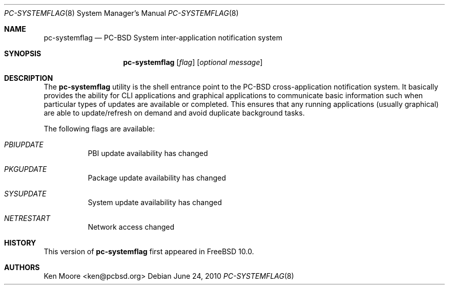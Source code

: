 .\" Copyright (c) 2010
.\"     iXsystems, Inc.  All rights reserved.
.\"
.\" Redistribution and use in source and binary forms, with or without
.\" modification, are permitted provided that the following conditions
.\" are met:
.\" 1. Redistributions of source code must retain the above copyright
.\"    notice, this list of conditions and the following disclaimer.
.\" 2. Redistributions in binary form must reproduce the above copyright
.\"    notice, this list of conditions and the following disclaimer in the
.\"    documentation and/or other materials provided with the distribution.
.\"
.\" THIS SOFTWARE IS PROVIDED BY THE AUTHOR AND CONTRIBUTORS ``AS IS'' AND
.\" ANY EXPRESS OR IMPLIED WARRANTIES, INCLUDING, BUT NOT LIMITED TO, THE
.\" IMPLIED WARRANTIES OF MERCHANTABILITY AND FITNESS FOR A PARTICULAR PURPOSE
.\" ARE DISCLAIMED.  IN NO EVENT SHALL Jordan Hubbard OR CONTRIBUTORS BE LIABLE
.\" FOR ANY DIRECT, INDIRECT, INCIDENTAL, SPECIAL, EXEMPLARY, OR CONSEQUENTIAL
.\" DAMAGES (INCLUDING, BUT NOT LIMITED TO, PROCUREMENT OF SUBSTITUTE GOODS
.\" OR SERVICES; LOSS OF USE, DATA, OR PROFITS; OR BUSINESS INTERRUPTION)
.\" HOWEVER CAUSED AND ON ANY THEORY OF LIABILITY, WHETHER IN CONTRACT, STRICT
.\" LIABILITY, OR TORT (INCLUDING NEGLIGENCE OR OTHERWISE) ARISING IN ANY WAY
.\" OUT OF THE USE OF THIS SOFTWARE, EVEN IF ADVISED OF THE POSSIBILITY OF
.\" SUCH DAMAGE.
.\"
.\" $FreeBSD: 

.\"
.Dd June 24, 2010
.Dt PC-SYSTEMFLAG 8
.Os
.Sh NAME
.Nm pc-systemflag
.Nd PC-BSD System inter-application notification system
.Sh SYNOPSIS
.Nm
.Op Ar flag
.Op Ar optional message
.Sh DESCRIPTION
The
.Nm
utility is the shell entrance point to the PC-BSD cross-application 
notification system. It basically provides the ability for CLI 
applications and graphical applications to communicate basic information 
such when particular types of updates are available or completed. This 
ensures that any running applications (usually graphical) are able to 
update/refresh on demand and avoid duplicate background tasks.
.Pp
The following flags are available:
.Bl -tag -width indent
.It Ar PBIUPDATE
PBI update availability has changed
.It Ar PKGUPDATE
Package update availability has changed
.It Ar SYSUPDATE
System update availability has changed
.It Ar NETRESTART
Network access changed
.El
.Sh HISTORY
This version of
.Nm
first appeared in
.Fx 10.0 .
.Sh AUTHORS
.An Ken Moore Aq ken@pcbsd.org
